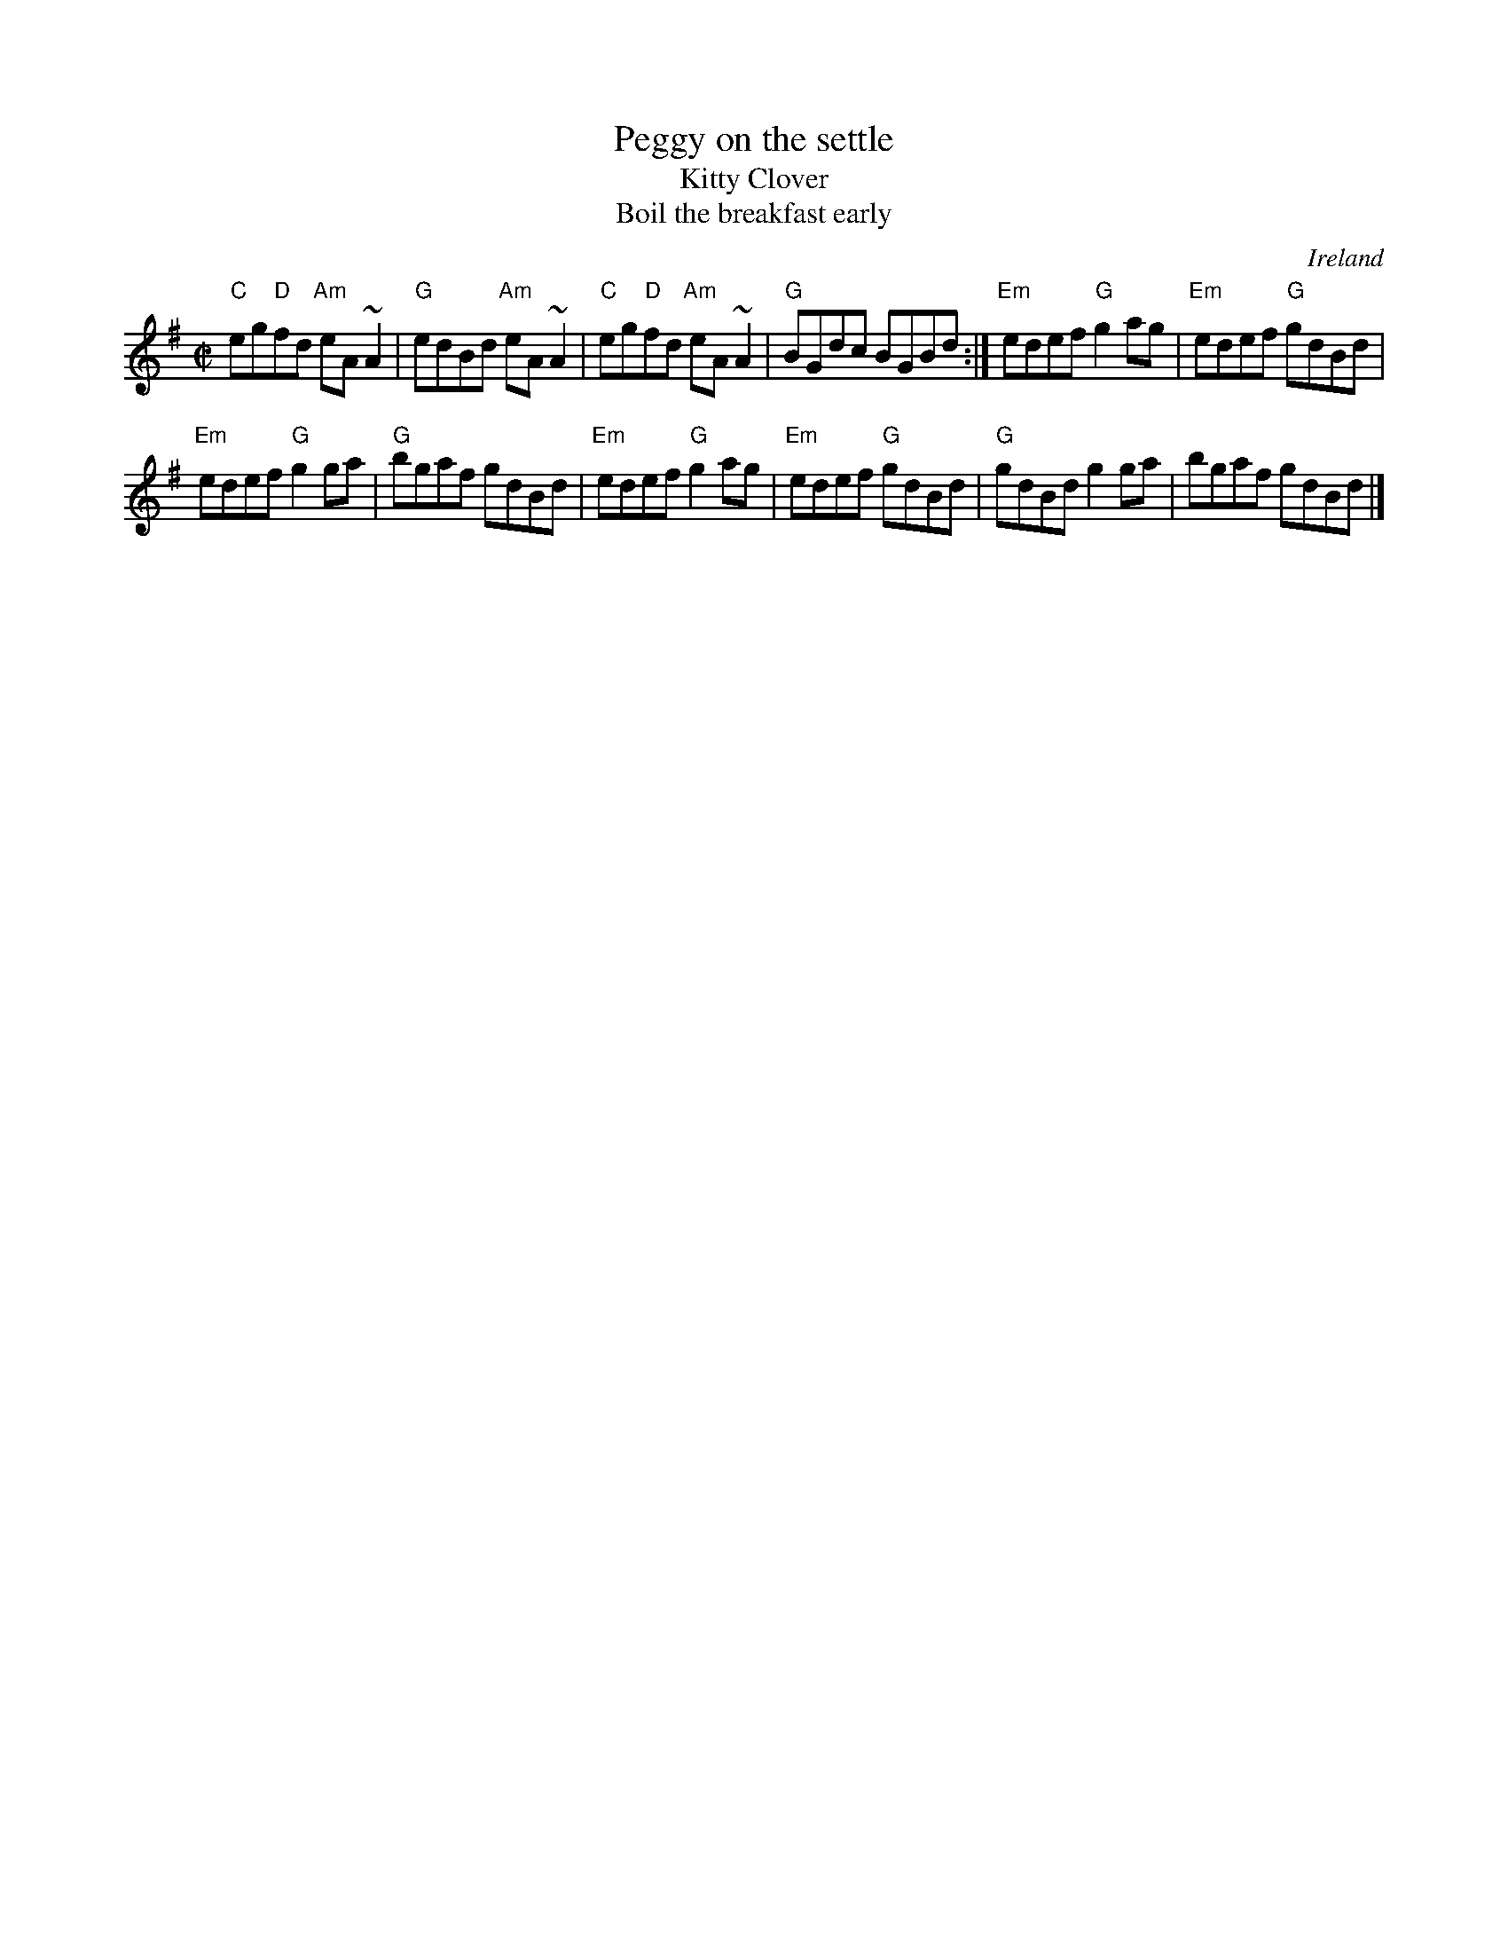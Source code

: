 X:243
T:Peggy on the settle
T:Kitty Clover
T:Boil the breakfast early
R:Reel
O:Ireland
B:O'Neill's 1245
S:O'Neill's 1245
Z:Transcription:Trish O'Neil,arrangement, chords:Mike Long
M:C|
L:1/8
K:G
"C"eg"D"fd "Am"eA~A2|"G"edBd "Am"eA~A2|\
"C"eg"D"fd "Am"eA~A2|"G"BGdc BGBd:|\
"Em"edef "G"g2ag|"Em"edef "G"gdBd|
"Em"edef "G"g2ga|"G"bgaf gdBd|\
"Em"edef "G"g2ag|"Em"edef "G"gdBd|"G"gdBd g2ga|bgaf gdBd|]
